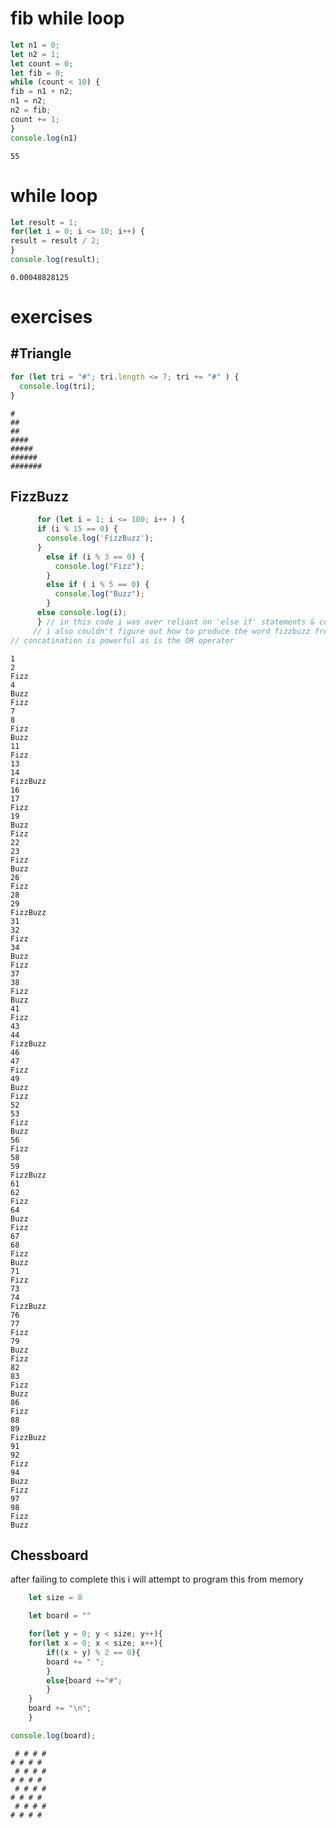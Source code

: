 * fib while loop
  #+BEGIN_SRC js :results output
    let n1 = 0;
    let n2 = 1;
    let count = 0;
    let fib = 0;
    while (count < 10) {
	fib = n1 + n2;
	n1 = n2;
	n2 = fib;
	count += 1;
    }
    console.log(n1) 
  #+END_SRC

  #+RESULTS:
  : 55
* while loop
  #+BEGIN_SRC js :results output
    let result = 1;
    for(let i = 0; i <= 10; i++) {
	result = result / 2;
    }
    console.log(result);
  #+END_SRC

  #+RESULTS:
  : 0.00048828125

* exercises

** #Triangle
   
  #+BEGIN_SRC js :results output
    for (let tri = "#"; tri.length <= 7; tri += "#" ) {
      console.log(tri);
    }
  #+END_SRC

  #+RESULTS:
  : #
  : ##
  : ##
  : ####
  : #####
  : ######
  : #######

** FizzBuzz
   #+begin_src js :results output
	  for (let i = 1; i <= 100; i++ ) {
	  if (i % 15 == 0) {
	    console.log('FizzBuzz');
	  }
	    else if (i % 3 == 0) {
	      console.log("Fizz");
	    }
	    else if ( i % 5 == 0) {
	      console.log("Buzz");
	    }
	  else console.log(i);
	  } // in this code i was over reliant on 'else if' statements & console log
     // i also couldn't figure out how to produce the word fizzbuzz from each statement
// concatination is powerful as is the OR operator
   #+end_src

   #+RESULTS:
   #+begin_example
   1
   2
   Fizz
   4
   Buzz
   Fizz
   7
   8
   Fizz
   Buzz
   11
   Fizz
   13
   14
   FizzBuzz
   16
   17
   Fizz
   19
   Buzz
   Fizz
   22
   23
   Fizz
   Buzz
   26
   Fizz
   28
   29
   FizzBuzz
   31
   32
   Fizz
   34
   Buzz
   Fizz
   37
   38
   Fizz
   Buzz
   41
   Fizz
   43
   44
   FizzBuzz
   46
   47
   Fizz
   49
   Buzz
   Fizz
   52
   53
   Fizz
   Buzz
   56
   Fizz
   58
   59
   FizzBuzz
   61
   62
   Fizz
   64
   Buzz
   Fizz
   67
   68
   Fizz
   Buzz
   71
   Fizz
   73
   74
   FizzBuzz
   76
   77
   Fizz
   79
   Buzz
   Fizz
   82
   83
   Fizz
   Buzz
   86
   Fizz
   88
   89
   FizzBuzz
   91
   92
   Fizz
   94
   Buzz
   Fizz
   97
   98
   Fizz
   Buzz
   #+end_example


** Chessboard
   after failing to complete this i will attempt to program this from memory
  #+Begin_SRC js :results output
	    let size = 8

	    let board = ""

	    for(let y = 0; y < size; y++){
		for(let x = 0; x < size; x++){
		    if((x + y) % 2 == 0){
			board += " ";
		    }
		    else{board +="#";
			}
		}
	    board += "\n";
	    }

	console.log(board);
  #+END_SRC

  #+RESULTS:
  :  # # # #
  : # # # # 
  :  # # # #
  : # # # # 
  :  # # # #
  : # # # # 
  :  # # # #
  : # # # # 
  : 

  
  
